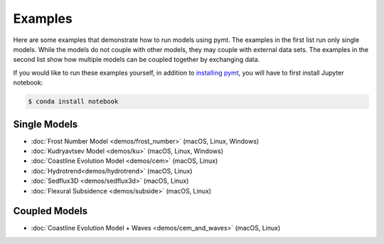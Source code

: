 Examples
========

Here are some examples that demonstrate how to run models using pymt.
The examples in the first list run only single models. While the models
do not couple with other models, they may couple with external data
sets. The examples in the second list show how multiple models
can be coupled together by exchanging data.

If you would like to run these examples yourself, in addition to
`installing pymt <installation.rst#Installation>`_, you will
have to first install Jupyter notebook:

.. code-block:: bash

    $ conda install notebook


Single Models
-------------

* :doc:`Frost Number Model <demos/frost_number>` (macOS, Linux, Windows)
* :doc:`Kudryavtsev Model <demos/ku>` (macOS, Linux, Windows)
* :doc:`Coastline Evolution Model <demos/cem>` (macOS, Linux)
* :doc:`Hydrotrend<demos/hydrotrend>` (macOS, Linux)
* :doc:`Sedflux3D <demos/sedflux3d>` (macOS, Linux)
* :doc:`Flexural Subsidence <demos/subside>` (macOS, Linux)


Coupled Models
--------------

* :doc:`Coastline Evolution Model + Waves <demos/cem_and_waves>` (macOS, Linux)
